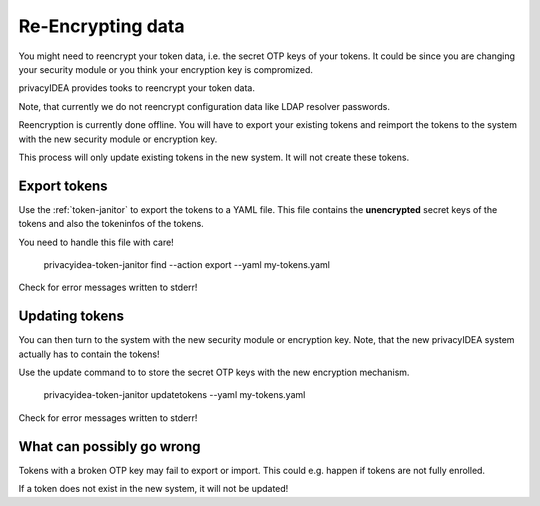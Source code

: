 .. _faq_reencryption:

Re-Encrypting data
------------------

You might need to reencrypt your token data, i.e. the secret OTP keys of your tokens.
It could be since you are changing your security module or you think your encryption key is compromized.

privacyIDEA provides tooks to reencrypt your token data.

Note, that currently we do not reencrypt configuration data like LDAP resolver passwords.

Reencryption is currently done offline. You will have to export your existing tokens and reimport the tokens to
the system with the new security module or encryption key.

This process will only update existing tokens in the new system. It will not create these tokens.

Export tokens
~~~~~~~~~~~~~

Use the :ref:`token-janitor` to export the tokens to a YAML file. This file contains the **unencrypted** secret keys
of the tokens and also the tokeninfos of the tokens.

You need to handle this file with care!

    privacyidea-token-janitor find --action export --yaml my-tokens.yaml

Check for error messages written to stderr!

Updating tokens
~~~~~~~~~~~~~~~

You can then turn to the system with the new security module or encryption key.
Note, that the new privacyIDEA system actually has to contain the tokens!

Use the update command to to store the secret OTP keys with the new encryption mechanism.

    privacyidea-token-janitor updatetokens --yaml my-tokens.yaml

Check for error messages written to stderr!

What can possibly go wrong
~~~~~~~~~~~~~~~~~~~~~~~~~~

Tokens with a broken OTP key may fail to export or import. This could e.g. happen if tokens are not fully enrolled.

If a token does not exist in the new system, it will not be updated!

